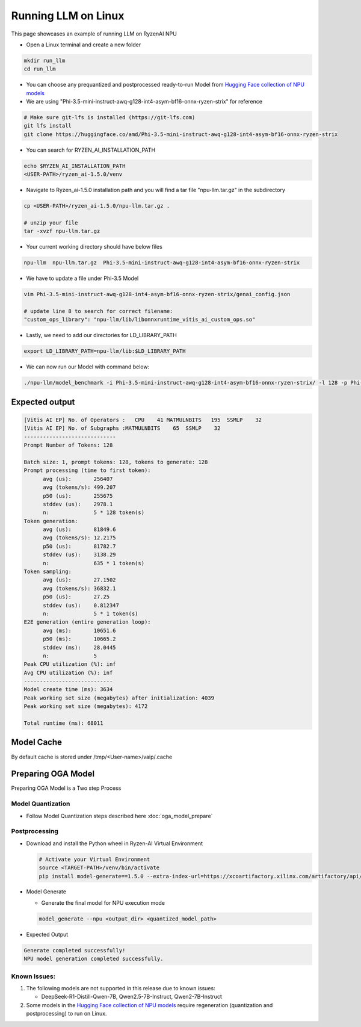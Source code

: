 ####################
Running LLM on Linux
####################

This page showcases an example of running LLM on RyzenAI NPU

- Open a Linux terminal and create a new folder

.. code-block:: bash

  mkdir run_llm
  cd run_llm

- You can choose any prequantized and postprocessed ready-to-run Model from `Hugging Face collection of NPU models <https://huggingface.co/collections/amd/ryzenai-15-llm-npu-models-6859846d7c13f81298990db0>`_
- We are using "Phi-3.5-mini-instruct-awq-g128-int4-asym-bf16-onnx-ryzen-strix" for reference
.. code-block::

  # Make sure git-lfs is installed (https://git-lfs.com)
  git lfs install
  git clone https://huggingface.co/amd/Phi-3.5-mini-instruct-awq-g128-int4-asym-bf16-onnx-ryzen-strix

- You can search for RYZEN_AI_INSTALLATION_PATH

.. code-block::

  echo $RYZEN_AI_INSTALLATION_PATH
  <USER-PATH>/ryzen_ai-1.5.0/venv

- Navigate to Ryzen_ai-1.5.0 installation path and you will find a tar file "npu-llm.tar.gz" in the subdirectory

.. code-block::

  cp <USER-PATH>/ryzen_ai-1.5.0/npu-llm.tar.gz .

  # unzip your file
  tar -xvzf npu-llm.tar.gz

- Your current working directory should have below files

.. code-block::

  npu-llm  npu-llm.tar.gz  Phi-3.5-mini-instruct-awq-g128-int4-asym-bf16-onnx-ryzen-strix

- We have to update a file under Phi-3.5 Model 

.. code-block::

  vim Phi-3.5-mini-instruct-awq-g128-int4-asym-bf16-onnx-ryzen-strix/genai_config.json

  # update line 8 to search for correct filename:
  "custom_ops_library": "npu-llm/lib/libonnxruntime_vitis_ai_custom_ops.so"

  
- Lastly, we need to add our directories for LD_LIBRARY_PATH

.. code-block::

  export LD_LIBRARY_PATH=npu-llm/lib:$LD_LIBRARY_PATH

- We can now run our Model with command below:

.. code-block::

  ./npu-llm/model_benchmark -i Phi-3.5-mini-instruct-awq-g128-int4-asym-bf16-onnx-ryzen-strix/ -l 128 -p Phi-3.5-mini-instruct-awq-g128-int4-asym-bf16-onnx-ryzen-strix/prompts.txt 


***************
Expected output
***************

.. code-block::

  [Vitis AI EP] No. of Operators :   CPU    41 MATMULNBITS   195  SSMLP    32 
  [Vitis AI EP] No. of Subgraphs :MATMULNBITS    65  SSMLP    32 
  -----------------------------
  Prompt Number of Tokens: 128
  
  Batch size: 1, prompt tokens: 128, tokens to generate: 128
  Prompt processing (time to first token):
  	avg (us):       256407
  	avg (tokens/s): 499.207
  	p50 (us):       255675
  	stddev (us):    2978.1
  	n:              5 * 128 token(s)
  Token generation:
  	avg (us):       81849.6
  	avg (tokens/s): 12.2175
  	p50 (us):       81782.7
  	stddev (us):    3138.29
  	n:              635 * 1 token(s)
  Token sampling:
  	avg (us):       27.1502
  	avg (tokens/s): 36832.1
  	p50 (us):       27.25
  	stddev (us):    0.812347
  	n:              5 * 1 token(s)
  E2E generation (entire generation loop):
  	avg (ms):       10651.6
  	p50 (ms):       10665.2
  	stddev (ms):    28.0445
  	n:              5
  Peak CPU utilization (%): inf
  Avg CPU utilization (%): inf
  ----------------------------
  Model create time (ms): 3634
  Peak working set size (megabytes) after initialization: 4039
  Peak working set size (megabytes): 4172
  
  Total runtime (ms): 68011  


************
Model Cache
************
By default cache is stored under /tmp/<User-name>/vaip/.cache

  

*******************
Preparing OGA Model
*******************

Preparing OGA Model is a Two step Process

==================
Model Quantization
==================

- Follow Model Quantization steps described here :doc:`oga_model_prepare`

===============
Postprocessing
===============

- Download and install the Python wheel in Ryzen-AI Virtual Environment

  .. code-block:: bash

    # Activate your Virtual Environment
    source <TARGET-PATH>/venv/bin/activate
    pip install model-generate==1.5.0 --extra-index-url=https://xcoartifactory.xilinx.com/artifactory/api/pypi/ryzen-ai-llm-pip-dev-local/simple


- Model Generate

  - Generate the final model for NPU execution mode 

  .. code-block:: bash

    model_generate --npu <output_dir> <quantized_model_path>

- Expected Output

.. code-block:: bash

    Generate completed successfully!
    NPU model generation completed successfully.
    

===============
**Known Issues**:
===============

1. The following models are not supported in this release due to known issues:

   - DeepSeek-R1-Distill-Qwen-7B, Qwen2.5-7B-Instruct, Qwen2-7B-Instruct

2. Some models in the `Hugging Face collection of NPU models <https://huggingface.co/collections/amd/ryzenai-15-llm-npu-models-6859846d7c13f81298990db0>`_ require regeneration (quantization and postprocessing) to run on Linux.


